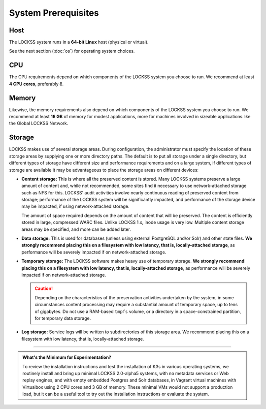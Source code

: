 ====================
System Prerequisites
====================

----
Host
----

The LOCKSS system runs in a **64-bit Linux** host (physical or virtual).

See the next section (:doc:`os`) for operating system choices.

---
CPU
---

The CPU requirements depend on which components of the LOCKSS system you choose to run. We recommend at least **4 CPU cores**, preferably 8.

------
Memory
------

Likewise, the memory requirements also depend on which components of the LOCKSS system you choose to run. We recommend at least **16 GB** of memory for modest applications, more for machines involved in sizeable applications like the Global LOCKSS Network.

-------
Storage
-------

LOCKSS makes use of several storage areas.  During configuration, the administrator must specify the location of these storage areas by supplying one or more directory paths. The default is to put all storage under a single directory, but different types of storage have different size and performance requirements and on a large system, if different types of storage are available it may be advantageous to place the storage areas on different devices:

*  **Content storage:** This is where all the preserved content is stored. Many LOCKSS systems preserve a large amount of content and, while not recommended, some sites find it necessary to use network-attached storage such as NFS for this. LOCKSS' audit activities involve nearly continuous reading of preserved content from storage; performance of the LOCKSS system will be significantly impacted, and performance of the storage device may be impacted, if using network-attached storage.

   The amount of space required depends on the amount of content that will be preserved. The content is efficiently stored in large, compressed WARC files. Unlike LOCKSS 1.x, inode usage is very low. Multiple content storage areas may be specified, and more can be added later.

*  **Data storage:** This is used for databases (unless using external PostgreSQL and/or Solr) and other state files. **We strongly recommend placing this on a filesystem with low latency, that is, locally-attached storage**, as performance will be severely impacted if on network-attached storage.

*  **Temporary storage:** The LOCKSS software makes heavy use of temporary storage. **We strongly recommend placing this on a filesystem with low latency, that is, locally-attached storage**, as performance will be severely impacted if on network-attached storage.

   .. caution::

      Depending on the characteristics of the preservation activities undertaken by the system, in some circumstances content processing may require a substantial amount of temporary space, up to tens of gigabytes. Do not use a RAM-based ``tmpfs`` volume, or a directory in a space-constrained partition, for temporary data storage.

*  **Log storage:** Service logs will be written to subdirectories of this storage area. We recommend placing this on a filesystem with low latency, that is, locally-attached storage.

----

.. admonition:: What's the Minimum for Experimentation?

   To review the installation instructions and test the installation of K3s in various operating systems, we routinely install and bring up minimal LOCKSS 2.0-alpha5 systems, with no metadata services or Web replay engines, and with empty embedded Postgres and Solr databases, in Vagrant virtual machines with Virtualbox using 2 CPU cores and 3 GB of memory. These minimal VMs would not support a production load, but it can be a useful tool to try out the installation instructions or evaluate the system.
